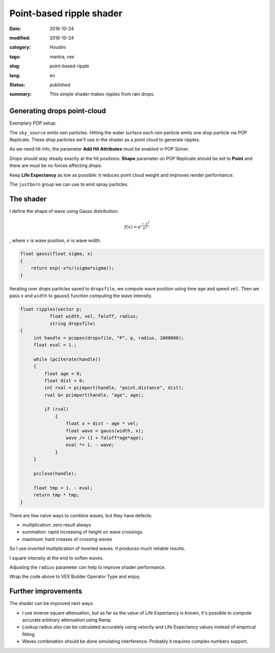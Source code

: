 =========================
Point-based ripple shader
=========================

:date: 2016-10-24
:modified: 2016-10-24
:category: Houdini
:tags: mantra, vex
:slug: point-based-ripple
:lang: en
:status: published
:summary:
   This simple shader makes ripples from rain drops.

   .. image:: images/pb-ripple.jpg
      :width: 800px
      :height: 450px
      :align: center

.. image:: images/pb-ripple.jpg
   :width: 800px
   :height: 450px
   :align: center

Generating drops point-cloud
============================

Exemplary POP setup:

.. image:: images/pb-ripple-dop.png
   :align: center

The ``sky_source`` emits *rain* particles.
Hitting the water surface each *rain* particle emits one *drop* particle via POP Replicate.
These *drop* particles we'll use in the shader as a point cloud to generate ripples.

As we need hit info, the parameter **Add Hit Attributes** must be enabled in POP Solver.

*Drops* should stay steady exactly at the hit positions:
**Shape** parameter on POP Replicate should be set to **Point** and there are must be no forces affecting *drops*.

Keep **Life Expectancy** as low as possible: it reduces point cloud weight and improves render performance.

The ``justborn`` group we can use to emit spray particles.

The shader
==========

I define the shape of wave using Gauss distribution:

.. math::
   
   f(x) = e^{\frac{-x^2}{\sigma^2}}

, where :math:`x` is wave position, :math:`\sigma` is wave width.

.. image:: images/gauss.svg
   :align: center

.. code-block:: c

   float gauss(float sigma, x)
   {
       return exp(-x*x/(sigma*sigma));
   }

Iterating over *drops* particles saved to ``dropsfile``, we compute wave position using time ``age`` and speed ``vel``.
Then we pass ``x`` and ``width`` to gauss() function computing the wave intensity.

.. code-block:: c

   float ripples(vector p;
	      float width, vel, faloff, radius;
	      string dropsfile)
   {
	int handle = pcopen(dropsfile, "P", p, radius, 1000000);
	float eval = 1.;

	while (pciterate(handle))
	{
	    float age = 0;
	    float dist = 0;
	    int rval = pcimport(handle, "point.distance", dist);
	    rval &= pcimport(handle, "age", age);

	    if (rval)
		{
		    float x = dist - age * vel;
		    float wave = gauss(width, x);
		    wave /= (1 + faloff*age*age);
		    eval *= 1. - wave;
		}
	}

	pcclose(handle);

	float tmp = 1. - eval;
	return tmp * tmp;
   }

There are few naive ways to combine waves, but they have defects:

* multiplication: zero result always

* summation: rapid increasing of height on wave crossings

* maximum: hard creases of crossing waves

So I use inverted multiplication of inverted waves. It produces much reliable results.

I square intensity at the end to soften waves.

Adjusting the ``radius`` parameter can help to improve shader performance.

Wrap the code above to VEX Builder Operator Type and enjoy.

.. vimeo:: 187616133
   :width: 800
   :height: 450
   :align: center

Further improvements
====================

The shader can be improved next ways:

* I use inverse square attenuation,
  but as far as the value of Life Expectancy is known,
  it's possible to compute accurate arbitrary attenuation using Ramp.

* Lookup radius also can be calculated accurately using velocity and Life Expectancy values instead of empirical fitting.

* Waves combination should be done simulating interference. Probably it requires complex numbers support.
